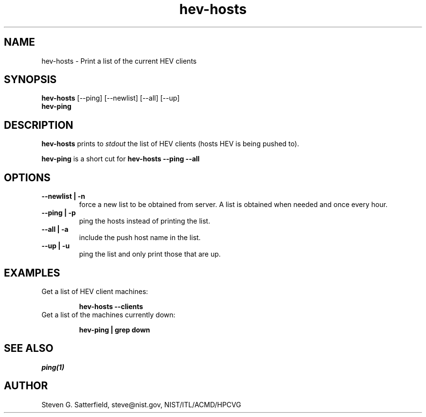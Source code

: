 .\" This is a comment
.TH hev-hosts 1 "January 2015" "NIST/ACMD/HPCVG" "HEV"
.SH NAME
hev-hosts - Print a list of the current HEV clients

.SH SYNOPSIS

\fBhev-hosts\fR [--ping] [--newlist] [--all] [--up]
.br
\fBhev-ping\fR

.SH DESCRIPTION
.PP
.B
hev-hosts
prints to \fIstdout\fR the list of HEV clients (hosts HEV is being pushed to).

.PP
.B
hev-ping
is a short cut for
.B
hev-hosts --ping --all



.SH "OPTIONS"
.TP
.B "--newlist | -n"
force a new list to be obtained from server.
A list is obtained when needed and once every hour.

.TP
.B "--ping | -p"
ping the hosts instead of printing the list.


.TP
.B "--all | -a"
include the push host name in the list.

.TP
.B "--up | -u"
ping the list and only print those that are up.


.SH EXAMPLES

.TP
Get a list of HEV client machines:
.IP
\fBhev-hosts --clients\fR

.TP
Get a list of the machines currently down:
.IP
\fBhev-ping | grep down\fR


.SH SEE ALSO
\fI
ping(1)
\fR


.SH AUTHOR

.PP
Steven G. Satterfield, steve@nist.gov,  NIST/ITL/ACMD/HPCVG

\"  LocalWords:  hev NIST fBhev fR newlist br stdout TP IP fI
